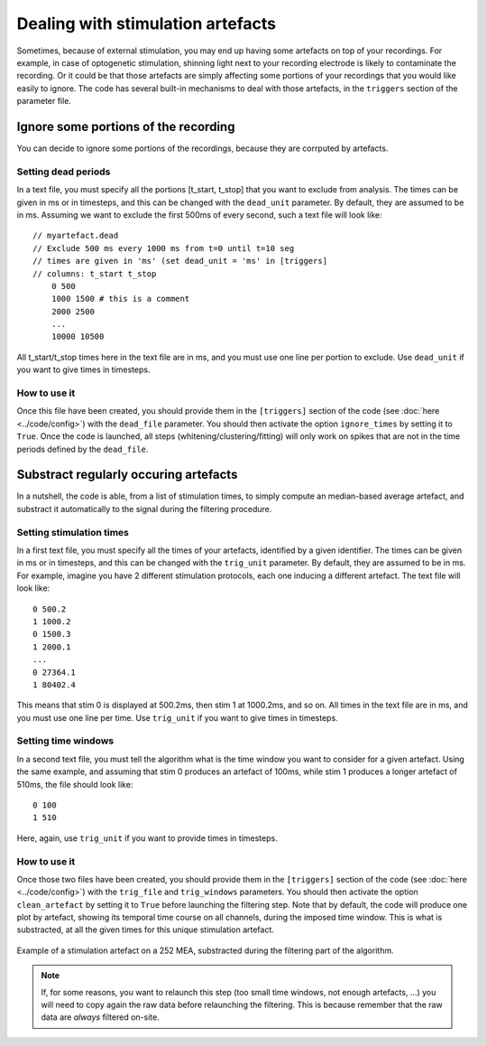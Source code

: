 Dealing with stimulation artefacts
==================================

Sometimes, because of external stimulation, you may end up having some artefacts on top of your recordings. For example, in case of optogenetic stimulation, shinning light next to your recording electrode is likely to contaminate the recording. Or it could be that those artefacts are simply affecting some portions of your recordings that you would like easily to ignore. The code has several built-in mechanisms to deal with those artefacts, in the ``triggers`` section of the parameter file. 


Ignore some portions of the recording
-------------------------------------

You can decide to ignore some portions of the recordings, because they are corrputed by artefacts.

Setting dead periods
~~~~~~~~~~~~~~~~~~~~

In a text file, you must specify all the portions [t_start, t_stop] that you want to exclude from analysis. The times can be given in ms or in timesteps, and this can be changed with the ``dead_unit`` parameter. By default, they are assumed to be in ms. Assuming we want to exclude the first 500ms of every second, such a text file will look like::
	
    // myartefact.dead
    // Exclude 500 ms every 1000 ms from t=0 until t=10 seg
    // times are given in 'ms' (set dead_unit = 'ms' in [triggers]
    // columns: t_start t_stop
	0 500 
	1000 1500 # this is a comment
	2000 2500
	...
	10000 10500

All t_start/t_stop times here in the text file are in ms, and you must use one line per portion to exclude. Use ``dead_unit`` if you want to give times in timesteps.

How to use it
~~~~~~~~~~~~~

Once this file have been created, you should provide them in the ``[triggers]`` section of the code (see :doc:`here <../code/config>`) with the ``dead_file`` parameter. You should then activate the option ``ignore_times`` by setting it to ``True``. Once the code is launched, all steps (whitening/clustering/fitting) will only work on spikes that are not in the  time periods defined by the ``dead_file``.


Substract regularly occuring artefacts
--------------------------------------

In a nutshell, the code is able, from a list of stimulation times, to simply compute an median-based average artefact, and substract it automatically to the signal during the filtering procedure.


Setting stimulation times
~~~~~~~~~~~~~~~~~~~~~~~~~

In a first text file, you must specify all the times of your artefacts, identified by a given identifier. The times can be given in ms or in timesteps, and this can be changed with the ``trig_unit`` parameter. By default, they are assumed to be in ms. For example, imagine you have 2 different stimulation protocols, each one inducing a different artefact. The text file will look like::
	
	0 500.2 
	1 1000.2
	0 1500.3
	1 2000.1
	...
	0 27364.1
	1 80402.4

This means that stim 0 is displayed at 500.2ms, then stim 1 at 1000.2ms, and so on. All times in the text file are in ms, and you must use one line per time. Use ``trig_unit`` if you want to give times in timesteps.

Setting time windows
~~~~~~~~~~~~~~~~~~~~

In a second text file, you must tell the algorithm what is the time window you want to consider for a given artefact. Using the same example, and assuming that stim 0 produces an artefact of 100ms, while stim 1 produces a longer artefact of 510ms, the file should look like::

	0 100
	1 510

Here, again, use ``trig_unit`` if you want to provide times in timesteps.

How to use it
~~~~~~~~~~~~~

Once those two files have been created, you should provide them in the ``[triggers]`` section of the code (see :doc:`here <../code/config>`) with the ``trig_file`` and ``trig_windows`` parameters. You should then activate the option ``clean_artefact`` by setting it to ``True`` before launching the filtering step. Note that by default, the code will produce one plot by artefact, showing its temporal time course on all channels, during the imposed time window. This is what is substracted, at all the given times for this unique stimulation artefact.

.. figure::  artefact_0.png
   :align:   center

   Example of a stimulation artefact on a 252 MEA, substracted during the filtering part of the algorithm.


.. note::

	If, for some reasons, you want to relaunch this step (too small time windows, not enough artefacts, ...) you will need to copy again the raw data before relaunching the filtering. This is because remember that the raw data are *always* filtered on-site.
